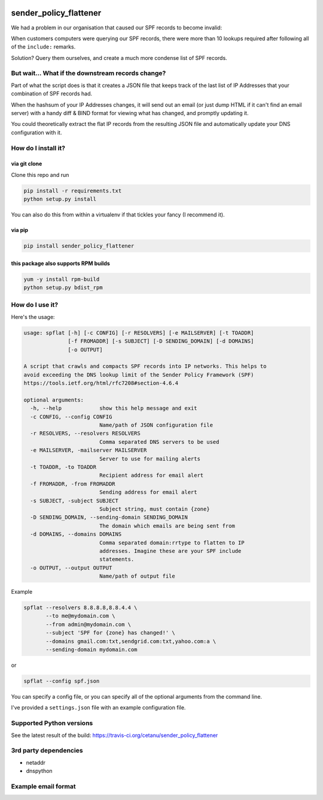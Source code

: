 |Build Status|

sender_policy_flattener
=======================
We had a problem in our organisation that caused our SPF records to become invalid:

When customers computers were querying our SPF records, there were more than 10 lookups required after following all of the ``include:`` remarks.

Solution? Query them ourselves, and create a much more condense list of SPF records.


But wait... What if the downstream records change?
------------------------------------------------
Part of what the script does is that it creates a JSON file that keeps track of the last list of IP Addresses that your combination of SPF records had.

When the hashsum of your IP Addresses changes, it will send out an email (or just dump HTML if it can't find an email server) with a handy diff & BIND format for viewing what has changed, and promptly updating it.

You could theoretically extract the flat IP records from the resulting JSON file and automatically update your DNS configuration with it.

How do I install it?
--------------------


via git clone
~~~~~~~~~~~~~
Clone this repo and run

.. code:: shell

    pip install -r requirements.txt
    python setup.py install

You can also do this from within a virtualenv if that tickles your fancy (I recommend it).


via pip
~~~~~~~
.. code:: shell

    pip install sender_policy_flattener


this package also supports RPM builds
~~~~~~~~~~~~~~~~~~~~~~~~~~~~~~~~~~~~~
.. code:: shell

    yum -y install rpm-build
    python setup.py bdist_rpm


How do I use it?
----------------
Here's the usage:

.. code:: shell

    usage: spflat [-h] [-c CONFIG] [-r RESOLVERS] [-e MAILSERVER] [-t TOADDR]
                  [-f FROMADDR] [-s SUBJECT] [-D SENDING_DOMAIN] [-d DOMAINS]
                  [-o OUTPUT]
    
    A script that crawls and compacts SPF records into IP networks. This helps to
    avoid exceeding the DNS lookup limit of the Sender Policy Framework (SPF)
    https://tools.ietf.org/html/rfc7208#section-4.6.4
    
    optional arguments:
      -h, --help            show this help message and exit
      -c CONFIG, --config CONFIG
                            Name/path of JSON configuration file
      -r RESOLVERS, --resolvers RESOLVERS
                            Comma separated DNS servers to be used
      -e MAILSERVER, -mailserver MAILSERVER
                            Server to use for mailing alerts
      -t TOADDR, -to TOADDR
                            Recipient address for email alert
      -f FROMADDR, -from FROMADDR
                            Sending address for email alert
      -s SUBJECT, -subject SUBJECT
                            Subject string, must contain {zone}
      -D SENDING_DOMAIN, --sending-domain SENDING_DOMAIN
                            The domain which emails are being sent from
      -d DOMAINS, --domains DOMAINS
                            Comma separated domain:rrtype to flatten to IP
                            addresses. Imagine these are your SPF include
                            statements.
      -o OUTPUT, --output OUTPUT
                            Name/path of output file

Example

.. code:: shell

    spflat --resolvers 8.8.8.8,8.8.4.4 \
           --to me@mydomain.com \
           --from admin@mydomain.com \
           --subject 'SPF for {zone} has changed!' \
           --domains gmail.com:txt,sendgrid.com:txt,yahoo.com:a \
           --sending-domain mydomain.com
        
or

.. code:: shell

    spflat --config spf.json

You can specify a config file, or you can specify all of the optional arguments from the command line.

I've provided a ``settings.json`` file with an example configuration file.


Supported Python versions
-------------------------
See the latest result of the build: https://travis-ci.org/cetanu/sender_policy_flattener


3rd party dependencies
----------------------
* netaddr
* dnspython


Example email format
--------------------
|Example screenshot|


.. |Build Status| image:: https://api.travis-ci.org/cetanu/sender_policy_flattener.svg?branch=master
   :target: https://travis-ci.org/cetanu/sender_policy_flattener
.. |Example screenshot| image:: https://raw.githubusercontent.com/cetanu/sender_policy_flattener/master/example/email_example.png
